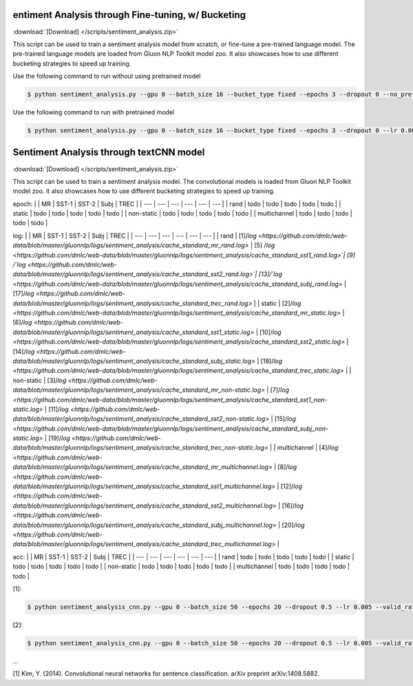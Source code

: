 
entiment Analysis through Fine-tuning, w/ Bucketing
----------------------------------------------------

:download:`[Download] </scripts/sentiment_analysis.zip>`

This script can be used to train a sentiment analysis model from scratch, or fine-tune a pre-trained language model.
The pre-trained language models are loaded from Gluon NLP Toolkit model zoo. It also showcases how to use different
bucketing strategies to speed up training.

Use the following command to run without using pretrained model

.. code-block:: console

   $ python sentiment_analysis.py --gpu 0 --batch_size 16 --bucket_type fixed --epochs 3 --dropout 0 --no_pretrained --lr 0.005 --valid_ratio 0.1 --save-prefix imdb_lstm_200  # Test Accuracy 85.36

Use the following command to run with pretrained model

.. code-block:: console

   $ python sentiment_analysis.py --gpu 0 --batch_size 16 --bucket_type fixed --epochs 3 --dropout 0 --lr 0.005 --valid_ratio 0.1 --save-prefix imdb_lstm_200  # Test Accuracy 87.41

Sentiment Analysis through textCNN model
----------------------------------------------------

:download:`[Download] </scripts/sentiment_analysis.zip>`

This script can be used to train a sentiment analysis model.
The convolutional models is loaded from Gluon NLP Toolkit model zoo. It also showcases how to use different 
bucketing strategies to speed up training.

epoch:
|    |  MR  |  SST-1  |  SST-2  | Subj   |  TREC  |
| --- | --- | --- | --- | --- | --- |
|  rand  |  todo  |  todo  |   todo |  todo  |  todo  |
|  static  |  todo  |   todo |  todo  |   todo |  todo  |
|  non-static  |   todo |  todo  |   todo | todo   | todo   |
|  multichannel  |  todo  |  todo  |   todo |   todo |  todo  |

log:
|    |  MR  |  SST-1  |  SST-2  | Subj   |  TREC  |
| --- | --- | --- | --- | --- | --- |
|  rand  |  [1]/`log <https://github.com/dmlc/web-data/blob/master/gluonnlp/logs/sentiment_analysis/cache_standard_mr_rand.log>` |  [5]  /`log <https://github.com/dmlc/web-data/blob/master/gluonnlp/logs/sentiment_analysis/cache_standard_sst1_rand.log>`|   [9] /`log <https://github.com/dmlc/web-data/blob/master/gluonnlp/logs/sentiment_analysis/cache_standard_sst2_rand.log>`|  [13]/`log <https://github.com/dmlc/web-data/blob/master/gluonnlp/logs/sentiment_analysis/cache_standard_subj_rand.log>`  |  [17]/`log <https://github.com/dmlc/web-data/blob/master/gluonnlp/logs/sentiment_analysis/cache_standard_trec_rand.log>`  |
|  static  |  [2]/`log <https://github.com/dmlc/web-data/blob/master/gluonnlp/logs/sentiment_analysis/cache_standard_mr_static.log>`  |   [6]/`log <https://github.com/dmlc/web-data/blob/master/gluonnlp/logs/sentiment_analysis/cache_standard_sst1_static.log>` |  [10]/`log <https://github.com/dmlc/web-data/blob/master/gluonnlp/logs/sentiment_analysis/cache_standard_sst2_static.log>` |   [14]/`log <https://github.com/dmlc/web-data/blob/master/gluonnlp/logs/sentiment_analysis/cache_standard_subj_static.log>` |  [18]/`log <https://github.com/dmlc/web-data/blob/master/gluonnlp/logs/sentiment_analysis/cache_standard_trec_static.log>`  |
|  non-static  |   [3]/`log <https://github.com/dmlc/web-data/blob/master/gluonnlp/logs/sentiment_analysis/cache_standard_mr_non-static.log>` |  [7]/`log <https://github.com/dmlc/web-data/blob/master/gluonnlp/logs/sentiment_analysis/cache_standard_sst1_non-static.log>`   |   [11]/`log <https://github.com/dmlc/web-data/blob/master/gluonnlp/logs/sentiment_analysis/cache_standard_sst2_non-static.log>`  | [15]/`log <https://github.com/dmlc/web-data/blob/master/gluonnlp/logs/sentiment_analysis/cache_standard_subj_non-static.log>`    | [19]/`log <https://github.com/dmlc/web-data/blob/master/gluonnlp/logs/sentiment_analysis/cache_standard_trec_non-static.log>`    |
|  multichannel  |  [4]/`log <https://github.com/dmlc/web-data/blob/master/gluonnlp/logs/sentiment_analysis/cache_standard_mr_multichannel.log>`   |  [8]/`log <https://github.com/dmlc/web-data/blob/master/gluonnlp/logs/sentiment_analysis/cache_standard_sst1_multichannel.log>`  |   [12]/`log <https://github.com/dmlc/web-data/blob/master/gluonnlp/logs/sentiment_analysis/cache_standard_sst2_multichannel.log>` |   [16]/`log <https://github.com/dmlc/web-data/blob/master/gluonnlp/logs/sentiment_analysis/cache_standard_subj_multichannel.log>` |  [20]/`log <https://github.com/dmlc/web-data/blob/master/gluonnlp/logs/sentiment_analysis/cache_standard_trec_multichannel.log>`  |

acc:
|    |  MR  |  SST-1  |  SST-2  | Subj   |  TREC  |
| --- | --- | --- | --- | --- | --- |
|  rand  |  todo  |  todo  |   todo |  todo  |  todo  |
|  static  |  todo  |   todo |  todo  |   todo |  todo  |
|  non-static  |   todo |  todo  |   todo | todo   | todo   |
|  multichannel  |  todo  |  todo  |   todo |   todo |  todo  |

[1]:

.. code-block:: console

   $ python sentiment_analysis_cnn.py --gpu 0 --batch_size 50 --epochs 20 --dropout 0.5 --lr 0.005 --valid_ratio 0.1 --save-prefix sa_cnn_300 --model_mode multichannel --data_name MR

[2]:

.. code-block:: console

   $ python sentiment_analysis_cnn.py --gpu 0 --batch_size 50 --epochs 20 --dropout 0.5 --lr 0.005 --valid_ratio 0.1 --save-prefix sa_cnn_300 --model_mode multichannel --data_name MR

...

[1] Kim, Y. (2014). Convolutional neural networks for sentence classification. arXiv preprint arXiv:1408.5882.
